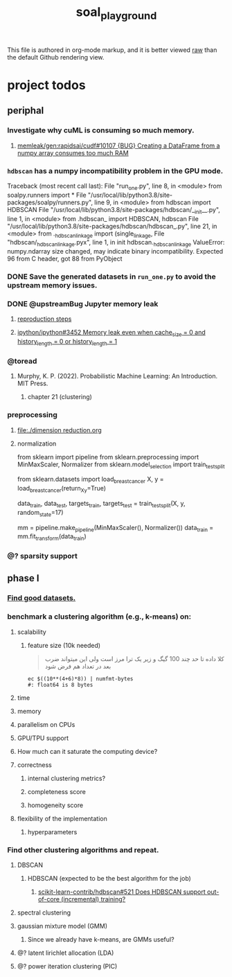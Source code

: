 #+TITLE: soal_playground

This file is authored in org-mode markup, and it is better viewed [[https://github.com/NightMachinary/soal_playground/raw/master/readme.org][raw]] than the default Github rendering view.

* project todos
** periphal
*** Investigate why cuML is consuming so much memory.
**** [[id:f8dc1a3d-afa6-4f5c-98c2-7b0a836f30ab][memleak/gen:rapidsai/cudf#10107 {BUG} Creating a DataFrame from a numpy array consumes too much RAM]]

*** =hdbscan= has a numpy incompatibility problem in the GPU mode.
#+begin_example python
Traceback (most recent call last):
  File "run_one.py", line 8, in <module>
    from soalpy.runners import *
  File "/usr/local/lib/python3.8/site-packages/soalpy/runners.py", line 9, in <module>
    from hdbscan import HDBSCAN
  File "/usr/local/lib/python3.8/site-packages/hdbscan/__init__.py", line 1, in <module>
    from .hdbscan_ import HDBSCAN, hdbscan
  File "/usr/local/lib/python3.8/site-packages/hdbscan/hdbscan_.py", line 21, in <module>
    from ._hdbscan_linkage import (single_linkage,
  File "hdbscan/_hdbscan_linkage.pyx", line 1, in init hdbscan._hdbscan_linkage
ValueError: numpy.ndarray size changed, may indicate binary incompatibility. Expected 96 from C header, got 88 from PyObject
#+end_example

*** DONE Save the generated datasets in =run_one.py= to avoid the upstream memory issues.

*** DONE @upstreamBug Jupyter memory leak
**** [[https://colab.research.google.com/drive/1UpqpMbb6fpCZFDXNZ-Q5i72aAqn8R2cI?usp=sharing][reproduction steps]]

**** [[https://github.com/ipython/ipython/issues/3452#thread-subscription-status][ipython/ipython#3452 Memory leak even when cache_size = 0 and history_length = 0 or history_length = 1]]

*** @toread
**** Murphy, K. P. (2022). Probabilistic Machine Learning: An Introduction. MIT Press.
***** chapter 21 (clustering)

*** preprocessing
**** [[file:./dimension reduction.org]]

**** normalization
#+begin_example python
from sklearn import pipeline
from sklearn.preprocessing import MinMaxScaler, Normalizer
from sklearn.model_selection import train_test_split

from sklearn.datasets import load_breast_cancer
X, y = load_breast_cancer(return_X_y=True)

data_train, data_test, targets_train, targets_test = train_test_split(X, y, random_state=17)

mm = pipeline.make_pipeline(MinMaxScaler(), Normalizer())
data_train = mm.fit_transform(data_train)
#+end_example

*** @? sparsity support

** phase I
*** [[./data/datasets.org][Find good datasets.]]

*** benchmark a clustering algorithm (e.g., k-means) on:
**** scalability
***** feature size (10k needed)
#+begin_quote

کلا داده تا حد چند 100 گیگ و زیر یک ترا مرز است
ولی این میتواند ضرب بعد در تعداد هم فرض شود

#+end_quote

#+begin_src bsh.dash :results verbatim :exports both :wrap results
ec $((10**(4+6)*8)) | numfmt-bytes
#: float64 is 8 bytes
#+end_src

#+RESULTS:
#+begin_results
75GiB
#+end_results

**** time

**** memory

**** parallelism on CPUs

**** GPU/TPU support

**** How much can it saturate the computing device?

**** correctness
***** internal clustering metrics?

***** completeness score

***** homogeneity score

**** flexibility of the implementation
***** hyperparameters

*** Find other clustering algorithms and repeat.
**** DBSCAN
***** HDBSCAN (expected to be the best algorithm for the job)
****** [[https://github.com/scikit-learn-contrib/hdbscan/issues/521][scikit-learn-contrib/hdbscan#521 Does HDBSCAN support out-of-core (incremental) training?]]

**** spectral clustering

**** gaussian mixture model (GMM)
***** Since we already have k-means, are GMMs useful?

**** @? latent lirichlet allocation (LDA)

**** @? power iteration clustering (PIC)
